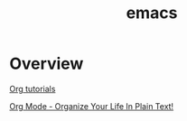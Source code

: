 #+TITLE: emacs

* Overview

[[https://orgmode.org/worg/org-tutorials/][Org tutorials]]

[[http://doc.norang.ca/org-mode.html][Org Mode - Organize Your Life In Plain Text!]]
